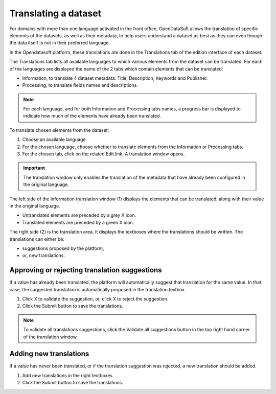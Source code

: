 Translating a dataset
=====================

For domains with more than one language activated in the front office, OpenDataSoft allows the translation of specific elements of the datasets, as well as their metadata, to help users understand a dataset as best as they can even though the data itself is not in their preferred language.

In the Opendatasoft platform, these translations are done in the Translations tab of the edition interface of each dataset.

.. screenshot Translations interface

The Translations tab lists all available languages to which various elements from the dataset can be translated. For each of the languages are displayed the name of the 2 tabs which contain elements that can be translated:

- Information, to translate 4 dataset metadata: Title, Description, Keywords and Publisher.
- Processing, to translate fields names and descriptions.

.. admonition:: Note
   :class: note

   For each language, and for both Information and Processing tabs names, a progress bar is displayed to indicate how much of the elements have already been translated.

To translate chosen elements from the dataset:

1. Choose an available language.
2. For the chosen language, choose whether to translate elements from the Information or Processing tabs.
3. For the chosen tab, click on the related Edit link. A translation window opens.

.. screenshot translation window

.. admonition:: Important
   :class: important

   The translation window only enables the translation of the metadata that have already been configured in the original language.

The left side of the Information translation window (1) displays the elements that can be translated, along with their value in the original language.

- Untranslated elements are preceded by a grey X icon.
- Translated elements are preceded by a green X icon.

The right side (2) is the translation area. It displays the textboxes where the translations should be written. The translations can either be:

- suggestions proposed by the platform,
- or, new translations.

Approving or rejecting translation suggestions
----------------------------------------------

If a value has already been translated, the platform will automatically suggest that translation for the same value. In that case, the suggested translation is automatically proposed in the translation textbox.

1. Click X to validate the suggestion, or, click X to reject the suggestion.
2. Click the Submit button to save the translations.

.. admonition:: Note
   :class: note

   To validate all translations suggestions, click the Validate all suggestions button in the top right hand corner of the translation window.

Adding new translations
-----------------------

If a value has never been translated, or if the translation suggestion was rejected, a new translation should be added.

1. Add new translations in the right textboxes.
2. Click the Submit button to save the translations.

